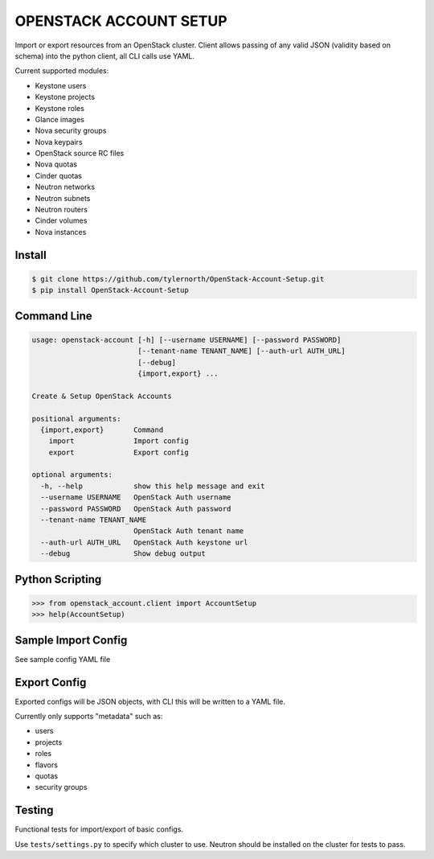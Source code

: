 #######################
OPENSTACK ACCOUNT SETUP
#######################
Import or export resources from an OpenStack cluster. Client allows passing
of any valid JSON (validity based on schema) into the python client, all CLI
calls use YAML.

Current supported modules:

- Keystone users
- Keystone projects
- Keystone roles
- Glance images
- Nova security groups
- Nova keypairs
- OpenStack source RC files
- Nova quotas
- Cinder quotas
- Neutron networks
- Neutron subnets
- Neutron routers
- Cinder volumes
- Nova instances

=======
Install
=======
.. code::

    $ git clone https://github.com/tylernorth/OpenStack-Account-Setup.git
    $ pip install OpenStack-Account-Setup

============
Command Line
============
.. code::

    usage: openstack-account [-h] [--username USERNAME] [--password PASSWORD]
                             [--tenant-name TENANT_NAME] [--auth-url AUTH_URL]
                             [--debug]
                             {import,export} ...

    Create & Setup OpenStack Accounts

    positional arguments:
      {import,export}       Command
        import              Import config
        export              Export config

    optional arguments:
      -h, --help            show this help message and exit
      --username USERNAME   OpenStack Auth username
      --password PASSWORD   OpenStack Auth password
      --tenant-name TENANT_NAME
                            OpenStack Auth tenant name
      --auth-url AUTH_URL   OpenStack Auth keystone url
      --debug               Show debug output

================
Python Scripting
================
.. code::

    >>> from openstack_account.client import AccountSetup
    >>> help(AccountSetup)

====================
Sample Import Config
====================
See sample config YAML file

=============
Export Config
=============
Exported configs will be JSON objects, with CLI this will be written to a
YAML file.

Currently only supports "metadata" such as:

- users
- projects
- roles
- flavors
- quotas
- security groups

=======
Testing
=======
Functional tests for import/export of basic configs.

Use ``tests/settings.py`` to specify which cluster to use. Neutron should
be installed on the cluster for tests to pass.
